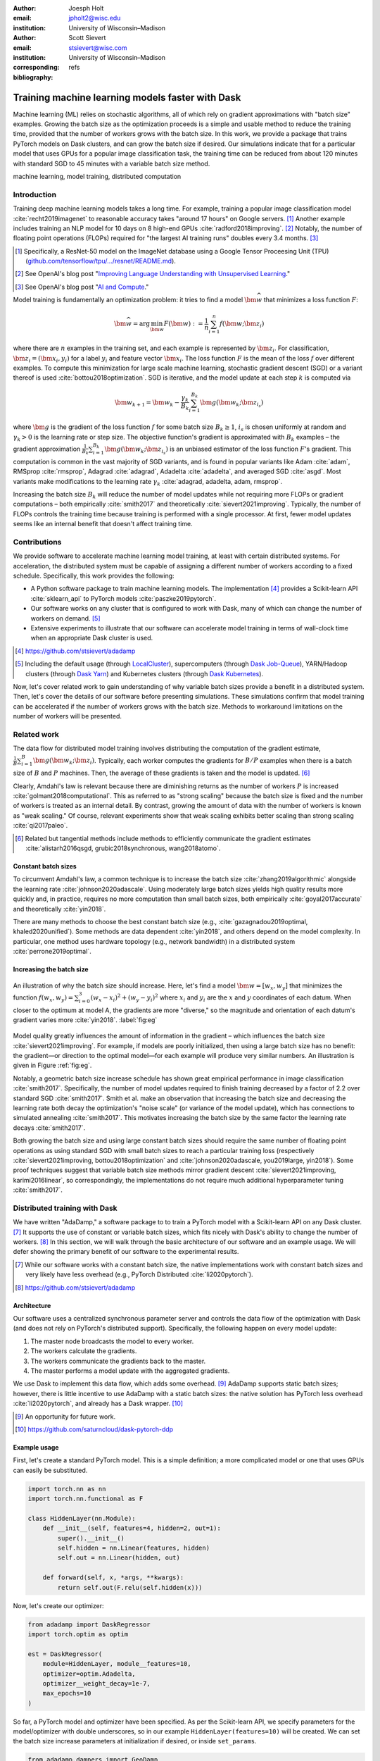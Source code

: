 :author: Joesph Holt
:email: jpholt2@wisc.edu
:institution: University of Wisconsin–Madison

:author: Scott Sievert
:email: stsievert@wisc.com
:institution: University of Wisconsin–Madison
:corresponding:

:bibliography: refs


-------------------------------------------------
Training machine learning models faster with Dask
-------------------------------------------------

.. class:: abstract

   Machine learning (ML) relies on stochastic algorithms, all of which rely on
   gradient approximations with "batch size" examples. Growing the batch size
   as the optimization proceeds is a simple and usable method to reduce the
   training time, provided that the number of workers grows with the batch
   size. In this work, we provide a package that trains PyTorch models on Dask
   clusters, and can grow the batch size if desired. Our simulations indicate
   that for a particular model that uses GPUs for a popular image
   classification task, the training time can be reduced from about 120 minutes
   with standard SGD to 45 minutes with a variable batch size method.

.. class:: keywords

   machine learning, model training, distributed computation

Introduction
============

Training deep machine learning models takes a long time. For example, training
a popular image classification model :cite:`recht2019imagenet` to reasonable
accuracy takes "around 17 hours" on Google servers. [#]_ Another example
includes training an NLP model for 10 days on 8 high-end GPUs
:cite:`radford2018improving`. [#]_ Notably, the number of floating point
operations (FLOPs) required for "the largest AI training runs" doubles every
3.4 months. [#]_

.. [#] Specifically, a ResNet-50 model on the ImageNet database using a Google
   Tensor Proceesing Unit (TPU)
   (`github.com/tensorflow/tpu/.../resnet/README.md`_).

.. [#] See OpenAI's blog post "`Improving Language Understanding with Unsupervised Learning`_."

.. [#] See OpenAI's blog post "`AI and Compute`_."

Model training is fundamentally an optimization problem: it tries to find a
model :math:`\bm{\widehat{w}}` that minimizes a loss function :math:`F`:

.. The number of FLOPs is proportional the number
.. of `gradient computations` (aka "epochs") and determines the budget of a
.. particular training run. (deleted footnote)


.. math::

   \bm{\widehat{w}} = \arg\min_{\bm{w}} F(\bm{w}) := \frac{1}{n}\sum_{i=1}^n f(\bm{w}; \bm{z}_i)

where there are :math:`n` examples in the training set, and each example is
represented by :math:`\bm{z}_i`. For classification, :math:`\bm{z}_i =
(\bm{x}_i, y_i)` for a label :math:`y_i` and feature vector :math:`\bm{x}_i`.
The loss function :math:`F` is the mean of the loss :math:`f` over different
examples. To compute this minimization for large scale machine learning,
stochastic gradient descent (SGD) or a variant thereof is used
:cite:`bottou2018optimization`. SGD is iterative, and the model update at each
step :math:`k` is computed via

.. math::

   \bm{w}_{k+1} = \bm{w}_k - \frac{\gamma_k}{B_k} \sum_{i=1}^{B_k}
   \bm{g}(\bm{w}_k; \bm{z}_{i_s})

where :math:`\bm{g}` is the gradient of the loss function :math:`f` for some
batch size :math:`B_k \ge 1`, :math:`i_s` is chosen uniformly at random and
:math:`\gamma_k > 0` is the learning rate or step size. The objective
function's gradient is approximated with :math:`B_k` examples – the gradient
approximation :math:`\frac{1}{B_k}\sum_{i=1}^{B_k} \bm{g}(\bm{w}_k;
\bm{z}_{i_s})` is an unbiased estimator of the loss function :math:`F`'s
gradient. This computation is common in the vast majority of SGD variants, and
is found in popular variants like Adam :cite:`adam`, RMSprop :cite:`rmsprop`,
Adagrad :cite:`adagrad`, Adadelta :cite:`adadelta`, and averaged SGD
:cite:`asgd`.  Most variants make modifications to the learning rate
:math:`\gamma_k` :cite:`adagrad, adadelta, adam, rmsprop`.

Increasing the batch size :math:`B_k` will reduce the number of model updates
while not requiring more FLOPs or gradient computations – both empirically
:cite:`smith2017` and theoretically :cite:`sievert2021improving`. Typically,
the number of FLOPs controls the training time because training is performed
with a single processor. At first, fewer model updates seems like an internal
benefit that doesn't affect training time.

.. latex::

    \par The benefit comes when training with multiple machines, aka a
    distributed system. Notably, the time required to complete a single model
    update is (nearly) agnostic to the batch size provided the number of
    workers in a distributed system grows with the batch size. In one
    experiment, the time to complete a model update grows by 13\% despite the
    batch size growing by a factor of 44~\cite[Sec.~5.5]{goyal2017accurate}.
    This acceleration has also been observed with an increasing batch size
    schedule~\cite[Sec.~5.4]{smith2017}.

.. On Amazon EC2, the cost of a machine with :math:`N` GPUs is proportional
   to :math:`N`.

.. _Improving Language Understanding with Unsupervised Learning: https://openai.com/blog/language-unsupervised/

.. _AI and Compute: https://openai.com/blog/ai-and-compute/

.. _github.com/tensorflow/tpu/.../resnet/README.md: https://github.com/tensorflow/tpu/blob/4cee6f16f78a92b4da8b1b7bad1e4841c9bda77a/models/official/resnet/README.md


Contributions
=============

We provide software to accelerate machine learning model training, at least
with certain distributed systems. For acceleration, the distributed system must
be capable of assigning a different number of workers according to a fixed
schedule. Specifically, this work provides the following:

* A Python software package to train machine learning models. The
  implementation [#]_ provides a Scikit-learn API :cite:`sklearn_api` to PyTorch
  models :cite:`paszke2019pytorch`.
* Our software works on any cluster that is configured to work with Dask, many
  of which can change the number of workers on demand. [#]_
* Extensive experiments to illustrate that our software can accelerate model
  training in terms of wall-clock time when an appropriate Dask cluster is used.

.. [#] https://github.com/stsievert/adadamp

.. [#] Including the default usage (through `LocalCluster`_), supercomputers
       (through `Dask Job-Queue`_), YARN/Hadoop clusters (through `Dask Yarn`_)
       and Kubernetes clusters (through `Dask Kubernetes`_).

.. latex::

   A key component of our software is that the number of workers grows with the
   batch size. Then, the model update time is agnostic to the batch size
   provided that communication is instantaneous. This has been shown
   empirically: Goyal et al. grow the batch size (and the number of workers
   with it) by a factor of $44$ but the time for a single model update only
   increases by a factor of $1.13$~\cite[Sec.~5.5]{goyal2017accurate}.

Now, let's cover related work to gain understanding of why variable batch
sizes provide a benefit in a distributed system. Then, let's cover the details
of our software before presenting simulations. These simulations confirm that
model training can be accelerated if the number of workers grows with the batch
size. Methods to workaround limitations on the number of workers will be
presented.

.. _LocalCluster: https://distributed.dask.org/en/latest/api.html#distributed.LocalCluster
.. _Dask YARN: https://yarn.dask.org/en/latest/
.. _Dask Job-Queue: https://jobqueue.dask.org/en/latest/
.. _Dask Kubernetes: https://docs.dask.org/en/latest/setup/kubernetes.html

Related work
============

.. This work is focused on increasing the batch size.
.. First, let's examine the performance of large batch sizes. Then, let's examine
.. methods to increase the batch size. Both of these methods require the
.. following:
..
.. * The same amount of training data. For deterministic models, this is
..   proportional to the number of FLOPs.
.. * Fewer model updates.
..
.. As discussed in the introduction, fewer model updates is not an internal
.. benefit if each model update can be parallelized. In that case, it's possible
.. to make the wall-clock time required to train a model proportional to the
.. number of model updates.

The data flow for distributed model training involves distributing the
computation of the gradient estimate,
:math:`\frac{1}{B}\sum_{i=1}^{B} \bm{g}(\bm{w}_k; \bm{z}_i)`.
Typically, each worker computes the gradients for
:math:`B/P` examples when there is a batch size of :math:`B` and :math:`P`
machines. Then, the average of these gradients is taken and the model is
updated. [#]_

Clearly, Amdahl's law is relevant because there are diminishing returns as the
number of workers :math:`P` is increased :cite:`golmant2018computational`.
This as referred to as "strong scaling" because the batch size is fixed and the
number of workers is treated as an internal detail.  By contrast, growing the
amount of data with the number of workers is known as "weak scaling."  Of
course, relevant experiments show that weak scaling exhibits better scaling
than strong scaling :cite:`qi2017paleo`.

..  [#] Related but tangential methods include methods to efficiently
        communicate the gradient estimates
        :cite:`alistarh2016qsgd, grubic2018synchronous, wang2018atomo`.


.. In fact, with a constant batch
.. size the number of FLOPs or gradient computations is often the variable that
.. determines model performance :cite:`perrone2019optimal, yin2018`.

Constant batch sizes
--------------------

To circumvent Amdahl's law, a common technique is to increase the batch size
:cite:`zhang2019algorithmic` alongside the learning rate
:cite:`johnson2020adascale`. Using moderately large batch sizes yields high
quality results more quickly and, in practice, requires no more computation
than small batch sizes, both empirically :cite:`goyal2017accurate` and
theoretically :cite:`yin2018`.

There are many methods to choose the best constant batch size (e.g.,
:cite:`gazagnadou2019optimal, khaled2020unified`). Some methods are data
dependent :cite:`yin2018`, and others depend on the model complexity. In
particular, one method uses hardware topology (e.g., network bandwidth) in a
distributed system :cite:`perrone2019optimal`.

.. latex::

   \par Large constant batch sizes present generalization
   challenges~\cite{goyal2017accurate}. The generalization error is
   hypothesized to come from "sharp" minima, strongly influenced by the
   learning rate and noise in the gradient estimate~\cite{keskar2016large}. To
   match performance on the training dataset, careful thought must be given to
   hyperparameter selection~\cite[Sec.~3 and~5.2]{goyal2017accurate}. In fact,
   this has motivated algorithms specifically designed for large constant batch
   sizes and distributed systems~\cite{johnson2020adascale,jia2018,
   you2017large}.


.. By contrast, a method to increase the batch
   size is motivated by "simulated annealing," where reducing the "noise scale" or
   "temperature" of a model update may help the system converge :cite:`smith2017`.


Increasing the batch size
-------------------------

.. figure:: imgs/grad-div.png
   :align: center
   :figclass: w
   :scale: 40%

   An illustration of why the batch size should increase. Here, let's find a
   model :math:`\bm{w} = [w_x, w_y]` that minimizes the function :math:`f(w_x,
   w_y) = \sum_{i=0}^3 (w_x - x_i)^2 + (w_y - y_i)^2` where :math:`x_i` and
   :math:`y_i` are the :math:`x` and :math:`y` coordinates of each datum. When
   closer to the optimum at model A, the gradients are more "diverse," so the
   magnitude and orientation of each datum's gradient varies more
   :cite:`yin2018`.  :label:`fig:eg`

Model quality greatly influences the amount of information in the gradient
– which influences the batch size :cite:`sievert2021improving`. For example, if
models are poorly initialized, then using a large batch size has no benefit:
the gradient—or direction to the optimal model—for each example will produce
very similar numbers. An illustration is given in Figure :ref:`fig:eg`.

.. latex::

   \par

   Various methods to \emph{adaptively} change the batch size based on model
   performance have been proposed \cite{sievert2021improving, de2016big,
   balles2016coupling, byrd2012}.    Of course, these methods are adaptive so
   computing the batch size requires computation (though there are
   workarounds~\cite{sievert2021improving, balles2016coupling}).

   Convergence results have been given for adaptive batch
   sizes~\cite{sievert2021improving, bottou2018optimization, zhou2018new}.
   Increasing the batch size is a provably good measure that requires far fewer
   model updates and no more computation than standard SGD for strongly convex
   functions~\cite[Ch.~5]{bottou2018optimization}, and all function classes if
   the batch size is provided by an oracle~\cite{sievert2021improving}.
   Convergence proofs have also been given for the \emph{passively} increasing
   the batch size, both for strongly convex
   functions~\cite[Ch.~5]{bottou2018optimization} and for non-convex
   functions~\cite{zhou2018new}. Both of these methods require fewer model
   updates than SGD \emph{and} do not increase the number of gradient
   computations.

Notably, a geometric batch size increase schedule has shown great empirical
performance in image classification :cite:`smith2017`.  Specifically, the
number of model updates required to finish training decreased by a factor of
2.2 over standard SGD :cite:`smith2017`. Smith et al. make an observation that
increasing the batch size and decreasing the learning rate both decay the
optimization's "noise scale" (or variance of the model update), which has
connections to simulated annealing :cite:`smith2017`. This motivates increasing
the batch size by the same factor the learning rate decays :cite:`smith2017`.

Both growing the batch size and using large constant batch sizes should require
the same number of floating point operations as using standard SGD with small
batch sizes to reach a particular training loss (respectively
:cite:`sievert2021improving, bottou2018optimization` and
:cite:`johnson2020adascale, you2019large, yin2018`). Some proof techniques
suggest that variable batch size methods mirror gradient descent
:cite:`sievert2021improving, karimi2016linear`, so correspondingly, the
implementations do not require much additional hyperparameter tuning
:cite:`smith2017`.

Distributed training with Dask
==============================

We have written "AdaDamp," a software package to to train a PyTorch model with
a Scikit-learn API on any Dask cluster. [#]_  It supports the use of constant
or variable batch sizes, which fits nicely with Dask's ability to change the
number of workers. [#]_ In this section, we will walk through the basic
architecture of our software and an example usage. We will defer showing the
primary benefit of our software to the experimental results.

.. Originally, the motivation for AdaDamp included showing
.. adaptively damping the noise in the gradient estimate requires fewer model
.. updates – an internal benefit that is not user facing. We have added
.. distributed support to show the primary benefit of batch size growth: reduced
.. training time when the distributed system is configured appropriately.

.. [#] While our software works with a constant batch size, the native
       implementations work with constant batch sizes and very likely have
       less overhead (e.g., PyTorch Distributed :cite:`li2020pytorch`).


.. [#] https://github.com/stsievert/adadamp

Architecture
------------

Our software uses a centralized synchronous parameter server and controls the
data flow of the optimization with Dask (and does not rely on PyTorch's
distributed support). Specifically, the following happen on every model update:

1. The master node broadcasts the model to every worker.
2. The workers calculate the gradients.
3. The workers communicate the gradients back to the master.
4. The master performs a model update with the aggregated gradients.

We use Dask to implement this data flow, which adds some overhead. [#]_ AdaDamp
supports static batch sizes; however, there is little incentive to use
AdaDamp with a static batch sizes: the native solution has PyTorch less
overhead :cite:`li2020pytorch`, and already has a Dask wrapper. [#]_

.. [#] An opportunity for future work.

.. [#] https://github.com/saturncloud/dask-pytorch-ddp


.. latex::

   The key component of AdaDamp is that the number of workers grows
   with the batch size. Then, the model update time is agnostic to the batch size
   (provided communication is instantaneous). This has been shown empirically:
   Goyal et al. grow the batch size (and the number of workers with it) by a
   factor of $44$ but the time for a single model update only increases by a
   factor of $1.13$~\cite[Sec.~5.5]{goyal2017accurate}.

Example usage
-------------

First, let's create a standard PyTorch model. This is a simple definition; a
more complicated model or one that uses GPUs can easily be substituted.

.. code-block:: python

   import torch.nn as nn
   import torch.nn.functional as F

   class HiddenLayer(nn.Module):
       def __init__(self, features=4, hidden=2, out=1):
           super().__init__()
           self.hidden = nn.Linear(features, hidden)
           self.out = nn.Linear(hidden, out)

       def forward(self, x, *args, **kwargs):
           return self.out(F.relu(self.hidden(x)))

Now, let's create our optimizer:

.. code-block:: python

   from adadamp import DaskRegressor
   import torch.optim as optim

   est = DaskRegressor(
       module=HiddenLayer, module__features=10,
       optimizer=optim.Adadelta,
       optimizer__weight_decay=1e-7,
       max_epochs=10
   )

So far, a PyTorch model and optimizer have been specified. As per the
Scikit-learn API, we specify parameters for the model/optimizer with double
underscores, so in our example ``HiddenLayer(features=10)`` will be created.
We can set the batch size increase parameters at initialization if desired, or
inside ``set_params``.

.. code-block:: python

   from adadamp.dampers import GeoDamp
   est.set_params(
       batch_size=GeoDamp, batch_size__delay=60,
       batch_size__factor=5)

This will increase the batch size by a factor of 5 every 60 epochs, which is
used in the experiments. Now, we can train:

.. code-block:: python

   from sklearn.datasets import make_regression
   X, y = make_regression(n_features=10)
   X = torch.from_numpy(X.astype("float32"))
   y = torch.from_numpy(y.astype("float32")).reshape(-1, 1)

   est.fit(X, y)


Experiments
===========

In this section, we present two sets of experiments. [#]_ Both experiments will
use the same setup, a Wide-ResNet model in a "16-4" architecture
:cite:`zagoruyko2016b` to perform image classification on the CIFAR10 dataset
:cite:`cifar10`. This is a deep learning model with about 2.75 million weights
that requires a GPU to train. [#]_  The experiments will provide evidence for
the following points:

.. [#] Full detail on these experiments can be found at
       https://github.com/stsievert/adadamp-experiments

.. [#] Specifically, we used a NVIDIA T4 GPU with an Amazon ``g4dn.xlarge`` instance.
       Training consumes 2.2GB of GPU memory with a batch size of 32, and 5.5GB
       with a batch size of 256.

1. Increasing the batch size reduces the number of model updates.
2. The time required for model training is roughly proportional to the number
   of model updates (presuming the distributed system is configured correctly).

.. Model: Wide_ResNet w/ depth=16, widen_factor=4, dropout_rate=0.3, num_classes=10
.. Dataset: CIFAR10.
.. Standard transforms.
.. Loss: Cross entropy loss.
..
.. More detail:
.. https://github.com/stsievert/adadamp-experiments/blob/975f2e64e57660e011d17b219a5eefc7efa191ca/exp-dask/train.ipynb
..
.. | Batch size | GPU Memory |
.. | 1 |  1483 |
.. | 2 |  1561 |
.. | 4 |  1523 |
.. | 8 |  1621 |
.. | 16 |  1681 |
.. | 32 |  2221 |
.. | 64 |  2291 |
.. | 128 |  3407 |
.. | 256 |  5629 |
.. | 512 |  10239 |

To provide evidence for these points, let's run one set of experiments that
varies the batch size increase schedule. These experiments will mirror the
experiments by Smith et al. :cite:`smith2017`.  Additionally, let's ensure that
our software accelerates model training as the number of GPUs increase.

We train each batch size increase schedule once, and then write the historical
performance to disk. This reduces the need for many GPUs, and allows us to
simulate different networks and highlight the performance of Dask. That means
that in our simulations, we simulate model training by having the computer
sleep for an appropriate and realistic amount of time.

Batch size increase
-------------------

.. latex::

   \par To illustrate the primary benefit of our software, let's perform
   several trainings that require a different number of model updates. These
   experiments explicitly mirror the experiments by Smith et
   al.~\cite[Sec.~5.1]{smith2017}, which helps reduce the parameter tuning.


Largely, the same hyperparameters are used.  These experiments only differ in
the choice of batch size and learning rate, as shown in Figure
:ref:`fig:labels`. As in the Smith et al. experiments, every optimizer uses
Nesterov momentum :cite:`nesterov2013a` and the same momentum (0.9) and weight
decay (:math:`0.5\cdot 10^{-3}`). They start with the same initial learning
rate (0.05), [#]_ and either the learning rate is decreased or the batch size
increases by a specified factor (5) at particular intervals (epochs 60, 120 and
180). This means that the variance of the model update is reduced by a constant
factor at each update.

.. [#] These are the same as Smith et al. :cite:`smith2017` with the exception
       of learning rate (which had to be reduced by a factor of 2).

.. figure:: figs/schedule.pdf
   :align: center
   :scale: 60%
   :figclass: h

   The learning rate and batch size decrease/increase schedules for various
   optimizers. After the maximum batch size is reached, the learning rate
   decays. A postfix of "(\*2)" means the initial batch size twice as large
   (256 instead of 128) :label:`fig:labels`

These different decay schedules exhibit the same performance in terms of number
of epochs, which is proportional to the number of FLOPs, as shown in Figure
:ref:`fig:epochs`.  The number of FLOPs is (approximately) to the cost, at
least on Amazon EC2 where the cost to rent a server tends to be proportional to
the number of GPUs.

.. figure:: figs/centralized/epochs.pdf
   :align: center
   :scale: 60%
   :figclass: h

   The performance of the LR/BR schedules in Figure :ref:`fig:labels`, plotted
   with epochs—or passes through the dataset—on the x-axis. :label:`fig:epochs`

Importantly, this work focuses on increasing the number of workers with the
batch size – the effect of which is hidden in Figure :ref:`fig:epochs`.
However, the fact that the performance does not change with different
schedules means that choosing a different batch size increase schedule will not
require more wall-clock time if only a single worker is available. Combined
with the hyperparameter similarity between the different schedules, this
reduces deployment and debugging concerns.

If the number of workers grows with the batch size, then the number of
model updates is relevant to the wall-clock time. Figure :ref:`fig:updates` shows the number of model updates and wall-clock
time required to reach a model of a particular test accuracy. Of course, there
is some overhead to our current framework, which is why the number of model
updates does not exactly correlate with the wall-clock time required to
complete training. In summary, the time required to complete training is
shown in Table :ref:`table:centralized`.

.. figure:: figs/centralized/updates.pdf
   :align: center
   :scale: 60%
   :figclass: h

   The same simulations as in Figure :ref:`fig:epochs`, but plotted with the
   number of model updates and wall-clock time plotted on the x-axis (the loss
   obeys a similar behavior as illustrated in the Appendix).
   :label:`fig:updates`

.. raw:: latex

   \setlength{\tablewidth}{0.8\linewidth}

.. table:: A summary of the simulations in Figures :ref:`fig:epochs`
           and :ref:`fig:updates`. All training require approximately 200
           epochs, so they all require the same number of FLOPs.
           :label:`table:centralized`

   ==================== ================= ======================= ============
   Maximum batch size   Model     updates Training time (min)     Max. workers
   ==================== ================= ======================= ============
   5.1k (\*2)           14,960            69.87                   40
   3.2k                 29,480            107.17                  25
   16k                  29,240            107.49                  125
   640                  34,520            116.86                  5
   128                  78,200            200.19                  1
   ==================== ================= ======================= ============

Future work
===========

Architecture
------------

Fundamentally, the model weights can be either be held on a master node
(centralized), or on every node (decentralized). Respectively, these storage
architectures typically use point-to-point communication or an "all-reduce"
communication. Both centralized :cite:`li2014scaling, abadi2016` and
decentralized :cite:`li2020pytorch, sergeev2018horovod` communication
architectures are common.

Future work is to avoid the overhead introduced by manually having Dask control
the model update workflow. With any synchronous centralized system, the time
required for any one model update is composed of the time required for the following tasks:

1. Broadcasting the model from the master node to all workers
2. Finishing gradient computation on all workers.
3. Communicating gradients back to master node.
4. Various overhead tasks (e.g., serialization, worker scheduling, etc).
5. Computing the model update after all gradients are computed & gathered.

Items (1), (3) and (4) are a large concern in our implementation. Decentralized
communication has the advantage of eliminating items (1) and (4), and mitigates
(3) with a smarter communication strategy (all-reduce vs. point-to-point).
Item (2) is still a concern with straggler nodes :cite:`dean2012large`, but
recent work has achieved "near-linear scalability with 256 GPUs" in a
homogeneous computing environment :cite:`li2020pytorch`. Items (2) and (5) can
be avoided with asynchronous methods (e.g., :cite:`recht2011hogwild,
zhang2016hogwild++`).

.. latex::

   \par That is, most of the concerns in our implementation will be resolved
   with a distributed communication strategy. The PyTorch distributed
   communication package uses a synchronous decentralized strategy, so the
   model is communicated to each worker and gradients are sent between workers
   with an all-reduce scheme~\cite{li2020pytorch}. It has some machine learning
   specific features to reduce the communication time, including performing
   both computation and communication concurrently as layer gradients become
   available~\cite[Sec.~3.2.3]{li2020pytorch}.

The software library dask-pytorch-ddp [#]_ allows use of the PyTorch
decentralized communications :cite:`li2020pytorch` with Dask clusters, and is a
thin wrapper around PyTorch's distributed communication package. Future work
will likely involve ensuring training can efficiently use a variable number of
workers.

.. [#] https://github.com/saturncloud/dask-pytorch-ddp


Simulations
-----------

We have simulated the expected gain from the work of enabling decentralized
communication with two networks that use a decentralized all-reduce strategy:

* ``decentralized-medium`` It assumes an a network with inter-worker bandwidth
  of 54Gb/s and a latency of :math:`0.05\mu\textrm{s}`.
* ``centralized`` uses a centralized communication strategy (as implemented)
  and the same network as ``decentralized-medium``.
* ``decentralized-high`` has the same network as ``decentralized-medium`` but
  has an inter-worker bandwidth of 800Gb/s and a latency of
  :math:`0.025\mu\textrm{s}`.

To provide baseline performance, we also show the results with the current
implementation:

* ``centralized`` uses the same network as ``decentralized-medium`` but with
  the centralized communication scheme that is currently implemented.

.. raw:: latex

   \setlength{\tablewidth}{0.8\linewidth}

.. table:: Simulations that indicate how the training time (in minutes) will
           change under different architectures and networks. The "centralized"
           architecture is the currently implemented architecture, and has the
           same numbers as "training time" in Table :ref:`fig:updates`.
           :label:`table:networks`

   ==================  ============= ======================== ====================
   Maximum batch size  Centralized   Decentralized (moderate) Decentralized (high)
   ==================  ============= ======================== ====================
   5.1k (\*2)          69.9          45.1                     43.5
   3.2k                107.2         67.7                     65.5
   16k                 107.5         67.7                     65.7
   640                 116.9         73.6                     71.8
   128                 200.2         121.7                    121.5
   ==================  ============= ======================== ====================

``decentralized-medium`` is most applicable for clusters that have decent
bandwidth between nodes. It's also applicable to for certain cases when Amazon
EC2 is used with one GPU per worker, [#]_ or workers have a very moderate
Infiniband setup. [#]_ ``decentralized-high`` is a simulation of the network
used by the PyTorch developers to illustrate their distributed communication
:cite:`li2020pytorch`. We have run simulations to illustrate the effects of
these networks. Of course, changing the underlying networks does not affect the
number of epochs or model updates, so Figures :ref:`fig:epochs` and
:ref:`fig:updates` also apply here.

.. [#] 50Gb/s and 25Gb/s networks can be obtained with ``g4dn.8xlarge`` and
       ``g4dn.xlarge`` instances respectively. ``g4dn.xlarge`` machines have 1
       GPU each and are the least expensive for a fixed number of FLOPs on the
       GPU.

.. [#] A 2011 Infiniband setup with 4 links (https://en.wikipedia.org/wiki/InfiniBand#Performance)

A summary of how different networks affect training time is shown in Table
:ref:`table:networks`. We show the training time for a particular network
(``decentralized-moderate``) in Figure :ref:`fig:d-moderate`;
``decentralized-high`` shows similar performance as illustrated in Table
:ref:`table:networks`.  A visualization of :ref:`table:networks` is shown in
Figure :ref:`fig:update-time`. This shows how network quality affects the
performance of different optimization methods in Figure :ref:`fig:d-moderate`.
Clearly, the optimization method (and the maximum number of workers) is more
important than the network.


.. figure:: figs/prediction.png
   :align: center
   :scale: 60%
   :figclass: h

   A single point represents one run in Figure :ref:`fig:d-moderate`. The point
   with about 80k model updates represents a single worker, so there's no
   overhead in this decentralized simulation. Different network qualities are
   shown with different colors, and the "ideal" line is as if every model
   update is agnostic to batch size. :label:`fig:update-time`


Finally, let's show how the number of Dask workers affects the time required to
complete a single epoch with a constant batch size. This simulation will use
the ``decentralized-high`` network and has the advantage of removing any
overhead. The results in Figure :ref:`fig:nworkers` show that the speedups
start saturating around 128 examples/worker for the model used with a batch
size of 512. Larger batch sizes will likely mirror this performance –
computation is bottleneck with this model/dataset/hardware.

.. figure:: figs/decentralized-moderate/training_time.png
   :align: center
   :scale: 80%
   :figclass: h

   The training time required for different optimizers under the
   ``decentralized-moderate`` network. :label:`fig:d-moderate`

.. figure:: figs/constant-batch-size_change-n_workers.png
   :align: center
   :scale: 60%
   :figclass: h

   The median time to complete a pass through the training set with a batch
   size of 512. As expected, the speedups diminish when there is little
   computation and much communication (say with 32 examples per worker).
   :label:`fig:nworkers`


Conclusion
==========

In this work, we have provided a package to train PyTorch ML models with Dask
cluster. This package reduces the amount of time required to train a model with
the current centralized setup. However, it can be further accelerated by
integration with PyTorch's distributed communication package as illustrated by
extensive simulations. For a particular model, only 45 minutes is required for
training – an improvement over the 120 minutes required with standard SGD.

References
==========

.. latex::

   \newpage

.. latex::

   \appendix

.. figure:: figs/decentralized-moderate/training_time-loss.png
   :align: center
   :scale: 70%
   :figclass: h

   The training time required for different optimizers under the
   ``decentralized-moderate`` network.

.. figure:: figs/decentralized-high/training_time-loss.png
   :align: center
   :scale: 70%
   :figclass: h

   The training time required for different optimizers under the
   ``decentralized-high`` network.

.. figure:: figs/centralized/training_time-loss.png
   :align: center
   :scale: 70%
   :figclass: h

   The training time required for different optimizers under the
   ``centralized`` network.

